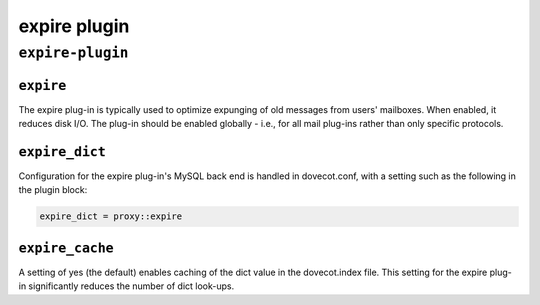 .. _plugin-expire:

===============
expire plugin
===============

``expire-plugin``
^^^^^^^^^^^^^^^^^^^
.. _plugin-expire-setting_expire:

``expire``
------------

The expire plug-in is typically used to optimize expunging of old messages from users' mailboxes.  When enabled, it reduces disk I/O.
The plug-in should be enabled globally - i.e., for all mail plug-ins rather than only specific protocols.


.. _plugin-expire-setting_expire_dict:

``expire_dict``
-------------------

Configuration for the expire plug-in's MySQL back end is handled in dovecot.conf, with a setting such as the following in the plugin block:

.. code-block:: none
   
   expire_dict = proxy::expire


.. _plugin-expire-setting_expire_cache:

``expire_cache``
------------------

A setting of yes (the default) enables caching of the dict value in the dovecot.index file.  
This setting for the expire plug-in significantly reduces the number of dict look-ups.
